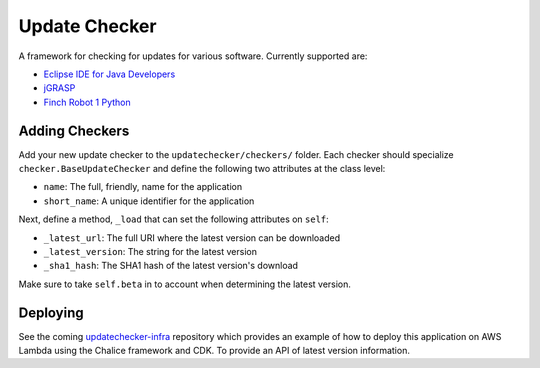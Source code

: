 Update Checker
==============

A framework for checking for updates for various software. Currently supported are:

* `Eclipse IDE for Java Developers`_
* jGRASP_
* `Finch Robot 1 Python`_

.. _Eclipse IDE for Java Developers: https://www.eclipse.org/downloads/packages/release/2021-03/r/eclipse-ide-java-developers
.. _jGRASP: https://www.jgrasp.org
.. _Finch Robot 1 Python: https://www.birdbraintechnologies.com/finch1/python/install/

Adding Checkers
---------------

Add your new update checker to the ``updatechecker/checkers/`` folder. Each checker should
specialize ``checker.BaseUpdateChecker`` and define the following two attributes at the class
level:

* ``name``: The full, friendly, name for the application
* ``short_name``: A unique identifier for the application

Next, define a method, ``_load`` that can set the following attributes on ``self``:

* ``_latest_url``: The full URI where the latest version can be downloaded
* ``_latest_version``: The string for the latest version
* ``_sha1_hash``: The SHA1 hash of the latest version's download

Make sure to take ``self.beta`` in to account when determining the latest version.


Deploying
---------

See the coming `updatechecker-infra`_ repository which provides an example of how to deploy this
application on AWS Lambda using the Chalice framework and CDK. To provide an API of latest 
version information.

.. _updatechecker-infra: https://github.com/kylelaker/updatechecker-infra

